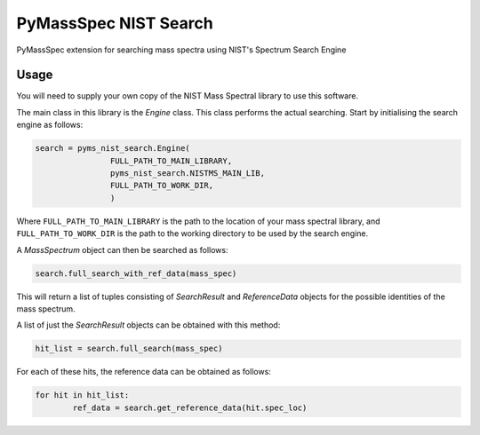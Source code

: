 ************************
PyMassSpec NIST Search
************************

.. image:: https://travis-ci.com/domdfcoding/pynist.svg?branch=master
	:target: https://travis-ci.com/domdfcoding/pynist
	:alt: Build Status
.. image:: https://ci.appveyor.com/api/projects/status/82cs9prucypd1igb?svg=true
	:target: https://ci.appveyor.com/project/domdfcoding/pyms-nist-search/branch/master
	:alt: AppVeyor
.. image:: https://readthedocs.org/projects/pymassspec/badge/?version=latest
	:target: https://pymassspec.readthedocs.io/en/latest/?badge=latest
	:alt: Documentation Status
.. image:: https://img.shields.io/pypi/v/pyms_nist_search.svg
	:target: https://pypi.org/project/pyms_nist_search/
	:alt: PyPI
.. image:: https://img.shields.io/pypi/pyversions/pyms_nist_search.svg
	:target: https://pypi.org/project/pyms_nist_search/
	:alt: PyPI - Python Version



PyMassSpec extension for searching mass spectra using NIST's Spectrum Search Engine


Usage
########

You will need to supply your own copy of the NIST Mass Spectral library to use this software.

The main class in this library is the `Engine` class. This class performs the actual searching. Start by initialising the search engine as follows:

.. code-block:: python

	search = pyms_nist_search.Engine(
			FULL_PATH_TO_MAIN_LIBRARY,
			pyms_nist_search.NISTMS_MAIN_LIB,
			FULL_PATH_TO_WORK_DIR,
			)

Where ``FULL_PATH_TO_MAIN_LIBRARY`` is the path to the location of your mass spectral library, and ``FULL_PATH_TO_WORK_DIR`` is the path to the working directory to be used by the search engine.

A `MassSpectrum` object can then be searched as follows:

.. code-block:: python

	search.full_search_with_ref_data(mass_spec)

This will return a list of tuples consisting of `SearchResult` and `ReferenceData` objects for the possible identities of the mass spectrum.

A list of just the `SearchResult` objects can be obtained with this method:

.. code-block:: python

	hit_list = search.full_search(mass_spec)

For each of these hits, the reference data can be obtained as follows:

.. code-block:: python

	for hit in hit_list:
		ref_data = search.get_reference_data(hit.spec_loc)
